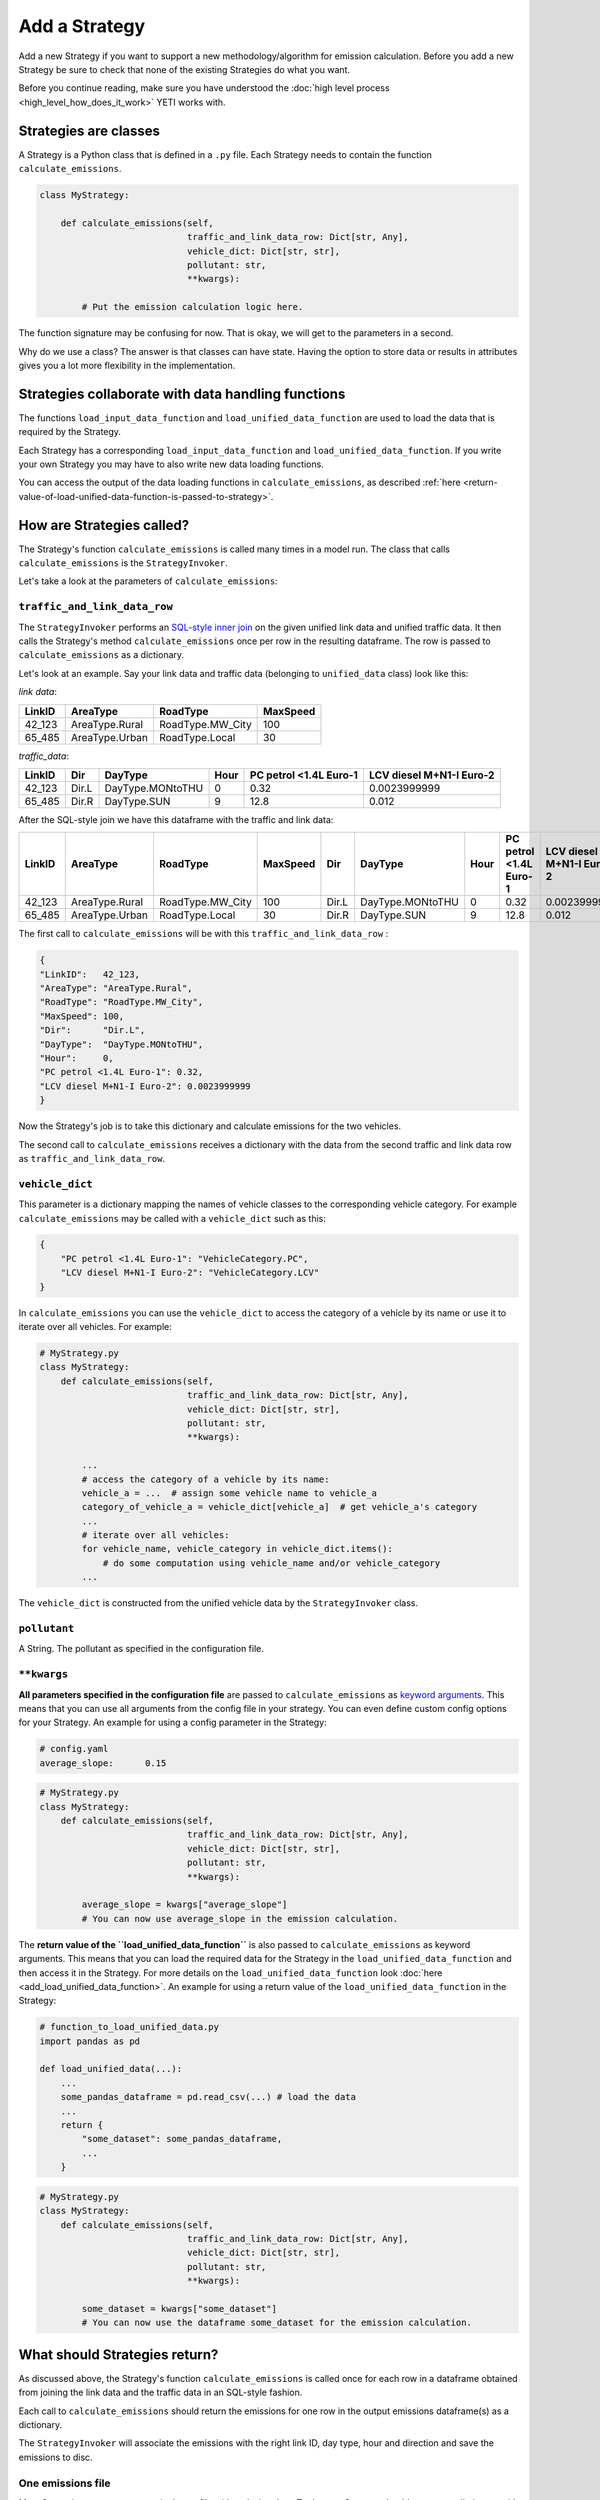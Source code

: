 .. _add-strategy:

Add a Strategy
==============

Add a new Strategy if you want to support a new methodology/algorithm for emission calculation.
Before you add a new Strategy be sure to check that none of the existing Strategies do what you want.

Before you continue reading, make sure you have understood the :doc:`high level process <high_level_how_does_it_work>`
YETI works with.

Strategies are classes
----------------------

A Strategy is a Python class that is defined in a ``.py`` file. Each Strategy needs to contain the function
``calculate_emissions``.

.. code-block:: python

    class MyStrategy:

        def calculate_emissions(self,
                                traffic_and_link_data_row: Dict[str, Any],
                                vehicle_dict: Dict[str, str],
                                pollutant: str,
                                **kwargs):

            # Put the emission calculation logic here.

The function signature may be confusing for now. That is okay, we will get to the parameters in a second.

Why do we use a class? The answer is that classes can have state. Having the option to store data or results
in attributes gives you a lot more flexibility in the implementation.

Strategies collaborate with data handling functions
---------------------------------------------------

The functions ``load_input_data_function`` and ``load_unified_data_function`` are used to load the
data that is required by the Strategy.

Each Strategy has a corresponding ``load_input_data_function`` and ``load_unified_data_function``.
If you write your own Strategy you may have to also write new data loading functions.

You can access the output of the data loading functions in ``calculate_emissions``, as described
:ref:`here <return-value-of-load-unified-data-function-is-passed-to-strategy>`.

How are Strategies called?
--------------------------

The Strategy's function ``calculate_emissions`` is called many times in a model run. The class that calls
``calculate_emissions`` is the ``StrategyInvoker``.

Let's take a look at the parameters of ``calculate_emissions``:

``traffic_and_link_data_row``
^^^^^^^^^^^^^^^^^^^^^^^^^^^^^
The ``StrategyInvoker`` performs an
`SQL-style inner join <https://www.w3resource.com/sql/joins/perform-an-inner-join.php>`_ on the given
unified link data and unified traffic data. It then calls the Strategy's method ``calculate_emissions`` once per row
in the resulting dataframe. The row is passed to ``calculate_emissions`` as a dictionary.

Let's look at an example. Say your link data and traffic data (belonging to ``unified_data`` class) look like this:

*link data*:

====== ============== ================ ========
LinkID AreaType       RoadType         MaxSpeed
====== ============== ================ ========
42_123 AreaType.Rural RoadType.MW_City 100
65_485 AreaType.Urban RoadType.Local   30
====== ============== ================ ========

*traffic_data*:

====== ===== ================ ==== ====================== ========================
LinkID Dir   DayType          Hour PC petrol <1.4L Euro-1 LCV diesel M+N1-I Euro-2
====== ===== ================ ==== ====================== ========================
42_123 Dir.L DayType.MONtoTHU 0    0.32                   0.0023999999
65_485 Dir.R DayType.SUN      9    12.8                   0.012
====== ===== ================ ==== ====================== ========================

After the SQL-style join we have this dataframe with the traffic and link data:

====== ============== ================ ======== ===== ================ ==== ====================== ========================
LinkID AreaType       RoadType         MaxSpeed Dir   DayType          Hour PC petrol <1.4L Euro-1 LCV diesel M+N1-I Euro-2
====== ============== ================ ======== ===== ================ ==== ====================== ========================
42_123 AreaType.Rural RoadType.MW_City 100      Dir.L DayType.MONtoTHU 0    0.32                   0.0023999999
65_485 AreaType.Urban RoadType.Local   30       Dir.R DayType.SUN      9    12.8                   0.012
====== ============== ================ ======== ===== ================ ==== ====================== ========================

The first call to ``calculate_emissions`` will be with this ``traffic_and_link_data_row`` :

.. code-block:: python

    {
    "LinkID":   42_123,
    "AreaType": "AreaType.Rural",
    "RoadType": "RoadType.MW_City",
    "MaxSpeed": 100,
    "Dir":      "Dir.L",
    "DayType":  "DayType.MONtoTHU",
    "Hour":     0,
    "PC petrol <1.4L Euro-1": 0.32,
    "LCV diesel M+N1-I Euro-2": 0.0023999999
    }

Now the Strategy's job is to take this dictionary and calculate emissions for the two vehicles.

The second call to ``calculate_emissions`` receives a dictionary with the data from the second
traffic and link data row as ``traffic_and_link_data_row``.

``vehicle_dict``
^^^^^^^^^^^^^^^^
This parameter is a dictionary mapping the names of vehicle classes to the corresponding vehicle category. For example
``calculate_emissions`` may be called with a ``vehicle_dict`` such as this:

.. code-block:: python

    {
        "PC petrol <1.4L Euro-1": "VehicleCategory.PC",
        "LCV diesel M+N1-I Euro-2": "VehicleCategory.LCV"
    }

In ``calculate_emissions`` you can use the ``vehicle_dict`` to access the category of a vehicle by its name or
use it to iterate over all vehicles. For example:

.. code-block:: python

    # MyStrategy.py
    class MyStrategy:
        def calculate_emissions(self,
                                traffic_and_link_data_row: Dict[str, Any],
                                vehicle_dict: Dict[str, str],
                                pollutant: str,
                                **kwargs):

            ...
            # access the category of a vehicle by its name:
            vehicle_a = ...  # assign some vehicle name to vehicle_a
            category_of_vehicle_a = vehicle_dict[vehicle_a]  # get vehicle_a's category
            ...
            # iterate over all vehicles:
            for vehicle_name, vehicle_category in vehicle_dict.items():
                # do some computation using vehicle_name and/or vehicle_category
            ...


The ``vehicle_dict`` is constructed from the unified vehicle data by the ``StrategyInvoker`` class.

``pollutant``
^^^^^^^^^^^^^
A String. The pollutant as specified in the configuration file.

``**kwargs``
^^^^^^^^^^^^
**All parameters specified in the configuration file** are passed to ``calculate_emissions`` as
`keyword arguments <https://treyhunner.com/2018/04/keyword-arguments-in-python/>`_. This means that you
can use all arguments from the config file in your strategy. You can even define custom
config options for your Strategy. An example for using a config parameter in the Strategy:

.. code-block:: yaml

    # config.yaml
    average_slope:      0.15

.. code-block:: python

    # MyStrategy.py
    class MyStrategy:
        def calculate_emissions(self,
                                traffic_and_link_data_row: Dict[str, Any],
                                vehicle_dict: Dict[str, str],
                                pollutant: str,
                                **kwargs):

            average_slope = kwargs["average_slope"]
            # You can now use average_slope in the emission calculation.

.. _return-value-of-load-unified-data-function-is-passed-to-strategy:

The **return value of the ``load_unified_data_function``** is also passed to ``calculate_emissions`` as keyword
arguments. This means that you can load the required data for the Strategy in the
``load_unified_data_function`` and then access it in the Strategy. For more details
on the ``load_unified_data_function`` look :doc:`here <add_load_unified_data_function>`.
An example for using a return value of the ``load_unified_data_function`` in the Strategy:

.. code-block:: python

    # function_to_load_unified_data.py
    import pandas as pd

    def load_unified_data(...):
        ...
        some_pandas_dataframe = pd.read_csv(...) # load the data
        ...
        return {
            "some_dataset": some_pandas_dataframe,
            ...
        }

.. code-block:: python

    # MyStrategy.py
    class MyStrategy:
        def calculate_emissions(self,
                                traffic_and_link_data_row: Dict[str, Any],
                                vehicle_dict: Dict[str, str],
                                pollutant: str,
                                **kwargs):

            some_dataset = kwargs["some_dataset"]
            # You can now use the dataframe some_dataset for the emission calculation.

What should Strategies return?
------------------------------
As discussed above, the Strategy's function ``calculate_emissions`` is called once for each row in a dataframe
obtained from joining the link data and the traffic data in an SQL-style fashion.

Each call to ``calculate_emissions`` should return the emissions for one row in the output emissions dataframe(s) as
a dictionary.

The ``StrategyInvoker`` will associate the emissions with the right link ID, day type, hour and direction and
save the emissions to disc.

One emissions file
^^^^^^^^^^^^^^^^^^
Most Strategies want to output a single csv file with emission data. To do so, a Strategy should return one dictionary
with emissions on each call to ``calculate_emissions``.

For example:

Let's say ``calculate_emissions`` was called with this ``traffic_and_link_data_row``:

.. code-block:: python

    {
    "LinkID":   42_123,
    "AreaType": "AreaType.Rural",
    "RoadType": "RoadType.MW_City",
    "MaxSpeed": 100,
    "Dir":      "Dir.L",
    "DayType":  "DayType.MONtoTHU",
    "Hour":     0,
    "PC petrol <1.4L Euro-1": 0.32,
    "LCV diesel M+N1-I Euro-2": 0.0023999999
    }

It should return a dictionary in this format:

.. code-block:: python

    {
    "PC petrol <1.4L Euro-1":   some_emissions_value,
    "LCV diesel M+N1-I Euro-2": some_other_emissions_value
    }

This will result in the following row being added to the emissions dataframe that is saved to disc:

====== ===== ================ ==== ====================== ==========================
LinkID Dir   DayType          Hour PC petrol <1.4L Euro-1 LCV diesel M+N1-I Euro-2
====== ===== ================ ==== ====================== ==========================
42_123 Dir.L DayType.MONtoTHU 0    some_emissions_value   some_other_emissions_value
====== ===== ================ ==== ====================== ==========================

Multiple emission files
^^^^^^^^^^^^^^^^^^^^^^^
Some Strategies want to output multiple emissions files. For example the ``PMNonExhaustStrategy`` outputs three
emission files; one file per particle type.

How many emission files are created depends on the output of ``calculate_emissions``. If you want to output multiple
emissions files, ``calculate_emissions`` needs to output a nested dictionary in this format:

.. code-block:: python

    {
    "emission_type_A":
        {
        "PC petrol <1.4L Euro-1": some type a emissions value,
        "LCV diesel M+N1-I Euro-2": some other type a emissions value,
        ...
        },
    "emission_type_B":
        {
        "PC petrol <1.4L Euro-1": some type b emissions value,
        "LCV diesel M+N1-I Euro-2": some other type b emissions value,
        ...
        }
    }

This will create two emissions files, one with type a emissions and one with type b emissions. The names
of the output emission files are prefixed with the corresponding keys of the outer dictionary.
